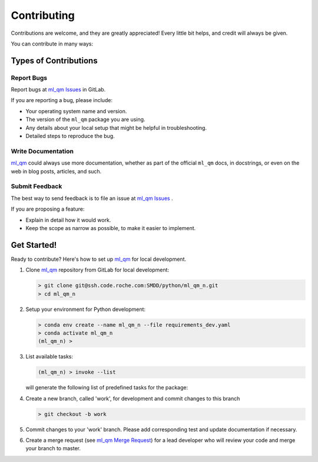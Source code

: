 .. highlight:: shell

.. _chapter_contributing:

===============================================================================
Contributing
===============================================================================

Contributions are welcome, and they are greatly appreciated! Every little bit
helps, and credit will always be given.

.. _ml_qm: https://code.roche.com/SMDD/python/ml_qm_n/
.. _ml_qm Issues: https://code.roche.com/SMDD/python/ml_qm_n/-/issues
.. _ml_qm Merge Request: https://code.roche.com/SMDD/python/ml_qm_n/-/merge_requests

You can contribute in many ways:

Types of Contributions
-------------------------------------------------------------------------------

Report Bugs
~~~~~~~~~~~~~~~~~~~~~~~~~~~~~~~~~~~~~~~~~~~~~~~~~~~~~~~~~~~~~~~~~~~~~~~~~~~~~~~

Report bugs at `ml_qm Issues`_ in GitLab.

If you are reporting a bug, please include:

* Your operating system name and version.
* The version of the ``ml_qm`` package you are using.
* Any details about your local setup that might be helpful in troubleshooting.
* Detailed steps to reproduce the bug.

Write Documentation
~~~~~~~~~~~~~~~~~~~~~~~~~~~~~~~~~~~~~~~~~~~~~~~~~~~~~~~~~~~~~~~~~~~~~~~~~~~~~~~

`ml_qm`_ could always use more documentation, whether as part of the
official ``ml_qm`` docs, in docstrings, or even on the web in blog posts,
articles, and such.


Submit Feedback
~~~~~~~~~~~~~~~~~~~~~~~~~~~~~~~~~~~~~~~~~~~~~~~~~~~~~~~~~~~~~~~~~~~~~~~~~~~~~~~

The best way to send feedback is to file an issue at `ml_qm Issues`_ .

If you are proposing a feature:

* Explain in detail how it would work.
* Keep the scope as narrow as possible, to make it easier to implement.

Get Started!
-------------------------------------------------------------------------------

Ready to contribute? Here's how to set up `ml_qm`_ for local development.

1. Clone `ml_qm`_ repository from GitLab for local development:

   .. code-block:: console

      > git clone git@ssh.code.roche.com:SMDD/python/ml_qm_n.git
      > cd ml_qm_n

2. Setup your environment for Python development:

   .. code-block:: console

      > conda env create --name ml_qm_n --file requirements_dev.yaml
      > conda activate ml_qm_n
      (ml_qm_n) >

3. List available tasks:

   .. code-block:: console

      (ml_qm_n) > invoke --list

   will generate the following list of predefined tasks for the package:

   .. literalinclude:: ../docs/text/invoke-list.txt
      :language: console

4. Create a new branch, called 'work', for development and commit changes to this branch

   .. code-block:: console

      > git checkout -b work

5. Commit changes to your 'work' branch. Please add corresponding test and update documentation
   if necessary.

6. Create a merge request (see `ml_qm Merge Request`_)
   for a lead developer who will review your code and merge your branch to master.

.. seealso::

   * `Python Packages with CDD cookiecutter template <https://rochewiki.roche.com/confluence/display/CHEMINFO/Python+Packages+with+CDD+cookiecutter+template>`_
   * `Continuous Deployment using CDD cookiecutter and GitLab <https://rochewiki.roche.com/confluence/display/CHEMINFO/Continuous+Deployment+using++CDD+cookiecutter+and+GitLab>`_
   *  :ref:`chapter_installation` chapter
